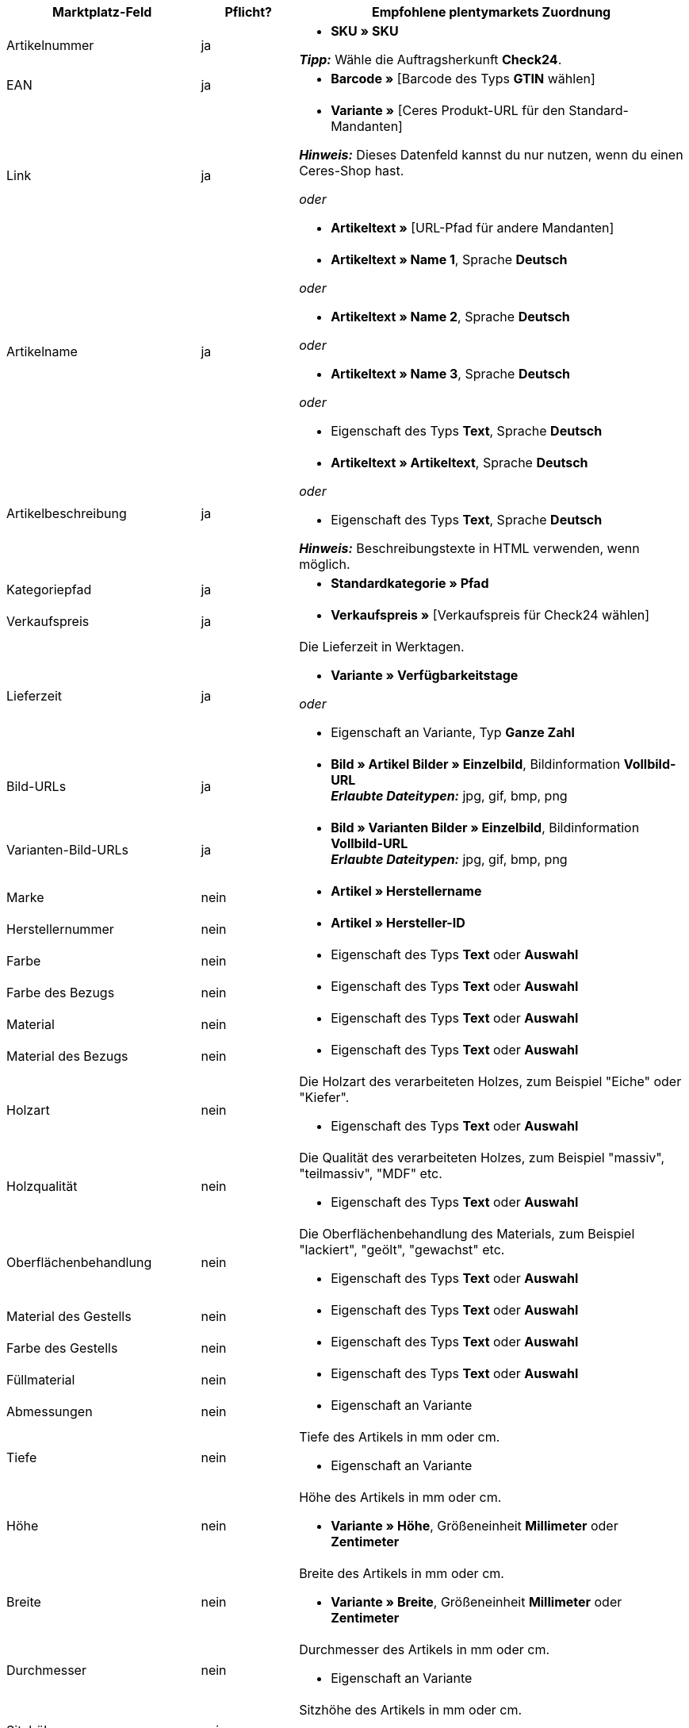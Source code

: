 [[table-recommended-mappings-furniture]]
[cols="2,1,4a"]
|===
|Marktplatz-Feld |Pflicht? |Empfohlene plentymarkets Zuordnung

| Artikelnummer
| ja
| * *SKU » SKU* +

*_Tipp:_* Wähle die Auftragsherkunft *Check24*.

| EAN
| ja
| * *Barcode »* [Barcode des Typs *GTIN* wählen]

| Link
| ja
| * *Variante »* [Ceres Produkt-URL für den Standard-Mandanten] +

*_Hinweis:_* Dieses Datenfeld kannst du nur nutzen, wenn du einen Ceres-Shop hast.

_oder_

* *Artikeltext »* [URL-Pfad für andere Mandanten]

| Artikelname
| ja
| * *Artikeltext » Name 1*, Sprache *Deutsch*

_oder_

* *Artikeltext » Name 2*, Sprache *Deutsch*

_oder_

* *Artikeltext » Name 3*, Sprache *Deutsch*

_oder_

* Eigenschaft des Typs *Text*, Sprache *Deutsch*

| Artikelbeschreibung
| ja
| * *Artikeltext » Artikeltext*, Sprache *Deutsch*

_oder_

* Eigenschaft des Typs *Text*, Sprache *Deutsch*

*_Hinweis:_* Beschreibungstexte in HTML verwenden, wenn möglich.

| Kategoriepfad
| ja
| * *Standardkategorie » Pfad*

| Verkaufspreis
| ja
| * *Verkaufspreis »* [Verkaufspreis für Check24 wählen]

| Lieferzeit
| ja
| Die Lieferzeit in Werktagen. +

* *Variante » Verfügbarkeitstage*

_oder_

* Eigenschaft an Variante, Typ *Ganze Zahl*

| Bild-URLs
| ja
| * *Bild » Artikel Bilder » Einzelbild*, Bildinformation *Vollbild-URL* +
*_Erlaubte Dateitypen:_* jpg, gif, bmp, png

| Varianten-Bild-URLs
| ja
| * *Bild » Varianten Bilder » Einzelbild*, Bildinformation *Vollbild-URL* +
*_Erlaubte Dateitypen:_* jpg, gif, bmp, png

| Marke
| nein
| * *Artikel » Herstellername*

| Herstellernummer
| nein
| * *Artikel » Hersteller-ID*

| Farbe
| nein
| * Eigenschaft des Typs *Text* oder *Auswahl*

| Farbe des Bezugs
| nein
| * Eigenschaft des Typs *Text* oder *Auswahl*

| Material
| nein
| * Eigenschaft des Typs *Text* oder *Auswahl*

| Material des Bezugs
| nein
| * Eigenschaft des Typs *Text* oder *Auswahl*

| Holzart
| nein
| Die Holzart des verarbeiteten Holzes, zum Beispiel "Eiche" oder "Kiefer". +

* Eigenschaft des Typs *Text* oder *Auswahl*

| Holzqualität
| nein
| Die Qualität des verarbeiteten Holzes, zum Beispiel "massiv", "teilmassiv", "MDF" etc. +

* Eigenschaft des Typs *Text* oder *Auswahl*

| Oberflächenbehandlung
| nein
| Die Oberflächenbehandlung des Materials, zum Beispiel "lackiert", "geölt", "gewachst" etc. +

* Eigenschaft des Typs *Text* oder *Auswahl*

| Material des Gestells
| nein
| * Eigenschaft des Typs *Text* oder *Auswahl*

| Farbe des Gestells
| nein
| * Eigenschaft des Typs *Text* oder *Auswahl*

| Füllmaterial
| nein
| * Eigenschaft des Typs *Text* oder *Auswahl*

| Abmessungen
| nein
| * Eigenschaft an Variante

| Tiefe
| nein
| Tiefe des Artikels in mm oder cm. +

* Eigenschaft an Variante

| Höhe
| nein
| Höhe des Artikels in mm oder cm. +

* *Variante » Höhe*, Größeneinheit *Millimeter* oder *Zentimeter*

| Breite
| nein
| Breite des Artikels in mm oder cm. +

* *Variante » Breite*, Größeneinheit *Millimeter* oder *Zentimeter*

| Durchmesser
| nein
| Durchmesser des Artikels in mm oder cm. +

* Eigenschaft an Variante

| Sitzhöhe
| nein
| Sitzhöhe des Artikels in mm oder cm. +

* Eigenschaft an Variante

| Sitzbreite
| nein
| Sitzbreite des Artikels in mm oder cm. +

* Eigenschaft an Variante

| Sitztiefe
| nein
| Sitztiefe des Artikels in mm oder cm. +

* Eigenschaft an Variante

| Liegefläche
| nein
| Liegefläche bei Betten oder Sofas mit Schlaffunktion. +

* Eigenschaft an Variante

| Gewicht (g/kg)
| nein
| Gewicht des Artikels in g oder kg. +

* *Variante » Gewicht netto g*, Gewichtseinheit *Gramm* oder *Kilogramm*

| Maximale Belastbarkeit (g/kg)
| nein
| Maximale Belastbarkeit in g oder kg. +

* Eigenschaft des Typs *Ganze Zahl* oder *Kommazahl*

| Füllgewicht (g)
| nein
| Füllgewicht in g. +

* Eigenschaft des Typs *Ganze Zahl* oder *Kommazahl*

| Härtegrad
| nein
| Härtegrad bei Matratzen. +

* Eigenschaft des Typs *Text* oder *Auswahl*

| Bezug abnehmbar?
| nein
| * Eigenschaft des Typs *Text* oder *Auswahl* +

erlaubte Werte: `Ja`, `Nein`

| Bezug waschbar?
| nein
| * Eigenschaft des Typs *Text* oder *Auswahl* +

erlaubte Werte: `Ja`, `Nein`

| Für Allergiker geeignet?
| nein
| * Eigenschaft des Typs *Text* oder *Auswahl* +

erlaubte Werte: `Ja`, `Nein`

| Leuchtmittel enthalten?
| nein
| * Eigenschaft des Typs *Text* oder *Auswahl* +

erlaubte Werte: `Ja`, `Nein`

| Energieeffizienzklasse
| nein
| * Eigenschaft des Typs *Text* oder *Auswahl*

| Lampenfassung
| nein
| * Eigenschaft des Typs *Text* oder *Auswahl*

| Lebensdauer in Stunden
| nein
| * Eigenschaft des Typs *Ganze Zahl* oder *Auswahl*

| Lichtfarbe
| nein
| * Eigenschaft des Typs *Text* oder *Auswahl*

| Lichtstärke in Lumen
| nein
| * Eigenschaft des Typs *Ganze Zahl* oder *Auswahl*

| Beleuchtung dimmbar?
| nein
| * Eigenschaft des Typs *Text* oder *Auswahl* +

erlaubte Werte: `Ja`, `Nein`

| Ausrichtung der Ottomane eines Ecksofas
| nein
| Befindet sich die Ottomane des Sofas links oder rechts? +

* Eigenschaft des Typs *Text* oder *Auswahl* +

erlaubte Werte: `Rechts`, `Links`

| Pflegehinweis
| nein
| * Eigenschaft des Typs *Text*

| Lieferumfang
| nein
| * Eigenschaft des Typs *Text*

| Lieferzustand
| nein
| * Eigenschaft des Typs *Text* oder *Auswahl*

| Stil
| nein
| Stil des Artikels, zum Beispiel "Landhaus" oder "Skandinavisch". +

* Eigenschaft des Typs *Text* oder *Auswahl*

| Modell
| nein
| * *Variante » Modell*

| Serie
| nein
| Zugehörige Serie des Artikels, zum Beispiel bei Jugendzimmern. +

* Eigenschaft des Typs *Text* oder *Auswahl*
|===
